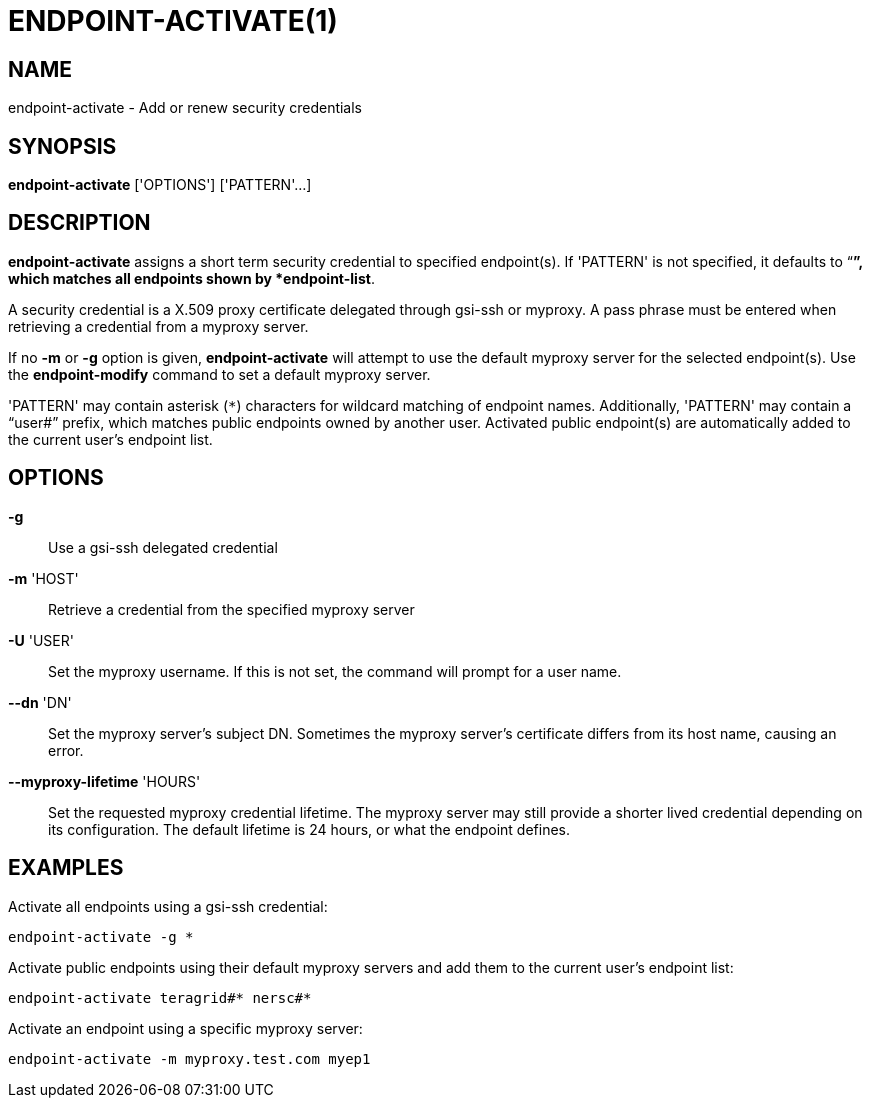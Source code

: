 = ENDPOINT-ACTIVATE(1)

== NAME

endpoint-activate - Add or renew security credentials

== SYNOPSIS

*endpoint-activate* ['OPTIONS'] ['PATTERN'...]

== DESCRIPTION

*endpoint-activate* assigns a short term security credential to specified
endpoint(s).  If 'PATTERN' is not specified, it defaults to "`*`", which
matches all endpoints shown by *endpoint-list*.  

A security credential is a X.509 proxy certificate delegated through gsi-ssh
or myproxy.  A pass phrase must be entered when retrieving a credential from a
myproxy server.  

If no *-m* or *-g* option is given, *endpoint-activate* will attempt to use
the default myproxy server for the selected endpoint(s).  Use the
*endpoint-modify* command to set a default myproxy server.

'PATTERN' may contain asterisk (`*`) characters for wildcard matching of
endpoint names.  Additionally, 'PATTERN' may contain a "`user#`" prefix, which
matches public endpoints owned by another user.  Activated public endpoint(s)
are automatically added to the current user's endpoint list.

== OPTIONS

*-g*::
Use a gsi-ssh delegated credential

*-m* 'HOST'::
Retrieve a credential from the specified myproxy server 

*-U* 'USER'::

Set the myproxy username.  If this is not set, the command will prompt for a
user name.

*--dn* 'DN'::

Set the myproxy server's subject DN.  Sometimes the myproxy server's
certificate differs from its host name, causing an error.

*--myproxy-lifetime* 'HOURS'::

Set the requested myproxy credential lifetime.  The myproxy server may still
provide a shorter lived credential depending on its configuration.  The
default lifetime is 24 hours, or what the endpoint defines.


== EXAMPLES

Activate all endpoints using a gsi-ssh credential:

----
endpoint-activate -g *
----

Activate public endpoints using their default myproxy servers and add them to
the current user's endpoint list:

----
endpoint-activate teragrid#* nersc#*
----

Activate an endpoint using a specific myproxy server:

----
endpoint-activate -m myproxy.test.com myep1
----
